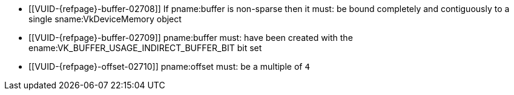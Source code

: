 // Copyright 2019-2023 The Khronos Group Inc.
//
// SPDX-License-Identifier: CC-BY-4.0

// Common Valid Usage
// Common to indirect drawing commands
  * [[VUID-{refpage}-buffer-02708]]
    If pname:buffer is non-sparse then it must: be bound completely and
    contiguously to a single sname:VkDeviceMemory object
  * [[VUID-{refpage}-buffer-02709]]
    pname:buffer must: have been created with the
    ename:VK_BUFFER_USAGE_INDIRECT_BUFFER_BIT bit set
  * [[VUID-{refpage}-offset-02710]]
    pname:offset must: be a multiple of `4`
ifdef::VK_VERSION_1_1[]
  * [[VUID-{refpage}-commandBuffer-02711]]
    pname:commandBuffer must: not be a protected command buffer
endif::VK_VERSION_1_1[]
// Common Valid Usage
